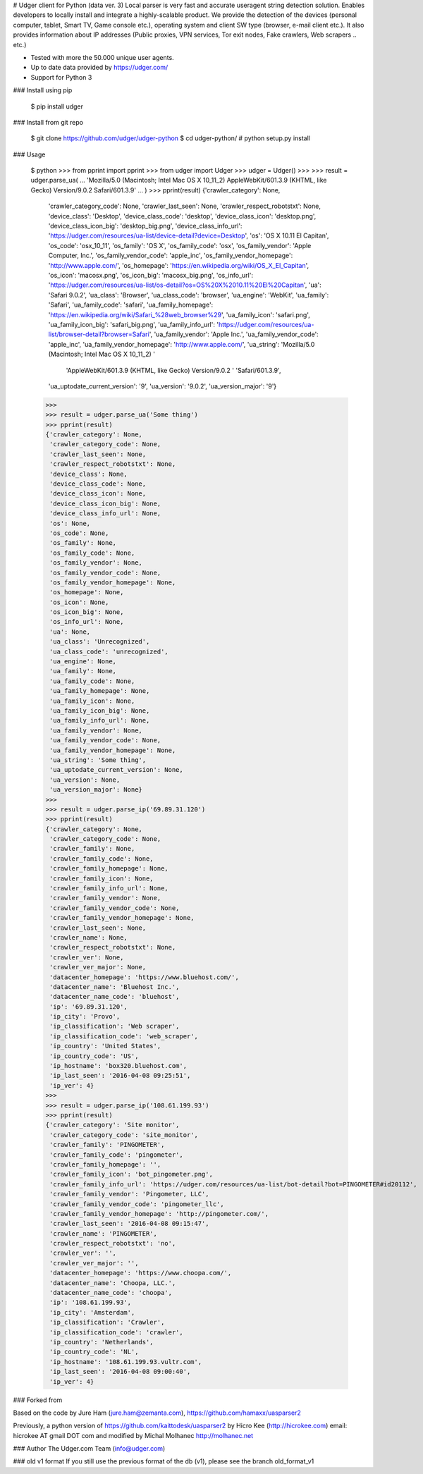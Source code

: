 # Udger client for Python (data ver. 3)
Local parser is very fast and accurate useragent string detection solution. Enables developers to locally install and integrate a highly-scalable product.
We provide the detection of the devices (personal computer, tablet, Smart TV, Game console etc.), operating system and client SW type (browser, e-mail client etc.).
It also provides information about IP addresses (Public proxies, VPN services, Tor exit nodes, Fake crawlers, Web scrapers .. etc.)


- Tested with more the 50.000 unique user agents.
- Up to date data provided by https://udger.com/
- Support for Python 3

### Install using pip

	$ pip install udger


### Install from git repo

	$ git clone https://github.com/udger/udger-python
	$ cd udger-python/
	# python setup.py install


### Usage

	$ python
	>>> from pprint import pprint
	>>> from udger import Udger
	>>> udger = Udger()
	>>>
	>>> result = udger.parse_ua(
	...     'Mozilla/5.0 (Macintosh; Intel Mac OS X 10_11_2) AppleWebKit/601.3.9 (KHTML, like Gecko) Version/9.0.2 Safari/601.3.9'
	... )
	>>> pprint(result)
	{'crawler_category': None,
	 'crawler_category_code': None,
	 'crawler_last_seen': None,
	 'crawler_respect_robotstxt': None,
	 'device_class': 'Desktop',
	 'device_class_code': 'desktop',
	 'device_class_icon': 'desktop.png',
	 'device_class_icon_big': 'desktop_big.png',
	 'device_class_info_url': 'https://udger.com/resources/ua-list/device-detail?device=Desktop',
	 'os': 'OS X 10.11 El Capitan',
	 'os_code': 'osx_10_11',
	 'os_family': 'OS X',
	 'os_family_code': 'osx',
	 'os_family_vendor': 'Apple Computer, Inc.',
	 'os_family_vendor_code': 'apple_inc',
	 'os_family_vendor_homepage': 'http://www.apple.com/',
	 'os_homepage': 'https://en.wikipedia.org/wiki/OS_X_El_Capitan',
	 'os_icon': 'macosx.png',
	 'os_icon_big': 'macosx_big.png',
	 'os_info_url': 'https://udger.com/resources/ua-list/os-detail?os=OS%20X%2010.11%20El%20Capitan',
	 'ua': 'Safari 9.0.2',
	 'ua_class': 'Browser',
	 'ua_class_code': 'browser',
	 'ua_engine': 'WebKit',
	 'ua_family': 'Safari',
	 'ua_family_code': 'safari',
	 'ua_family_homepage': 'https://en.wikipedia.org/wiki/Safari_%28web_browser%29',
	 'ua_family_icon': 'safari.png',
	 'ua_family_icon_big': 'safari_big.png',
	 'ua_family_info_url': 'https://udger.com/resources/ua-list/browser-detail?browser=Safari',
	 'ua_family_vendor': 'Apple Inc.',
	 'ua_family_vendor_code': 'apple_inc',
	 'ua_family_vendor_homepage': 'http://www.apple.com/',
	 'ua_string': 'Mozilla/5.0 (Macintosh; Intel Mac OS X 10_11_2) '
		      'AppleWebKit/601.3.9 (KHTML, like Gecko) Version/9.0.2 '
		      'Safari/601.3.9',
	 'ua_uptodate_current_version': '9',
	 'ua_version': '9.0.2',
	 'ua_version_major': '9'}
	>>>
	>>> result = udger.parse_ua('Some thing')
	>>> pprint(result)
	{'crawler_category': None,
	 'crawler_category_code': None,
	 'crawler_last_seen': None,
	 'crawler_respect_robotstxt': None,
	 'device_class': None,
	 'device_class_code': None,
	 'device_class_icon': None,
	 'device_class_icon_big': None,
	 'device_class_info_url': None,
	 'os': None,
	 'os_code': None,
	 'os_family': None,
	 'os_family_code': None,
	 'os_family_vendor': None,
	 'os_family_vendor_code': None,
	 'os_family_vendor_homepage': None,
	 'os_homepage': None,
	 'os_icon': None,
	 'os_icon_big': None,
	 'os_info_url': None,
	 'ua': None,
	 'ua_class': 'Unrecognized',
	 'ua_class_code': 'unrecognized',
	 'ua_engine': None,
	 'ua_family': None,
	 'ua_family_code': None,
	 'ua_family_homepage': None,
	 'ua_family_icon': None,
	 'ua_family_icon_big': None,
	 'ua_family_info_url': None,
	 'ua_family_vendor': None,
	 'ua_family_vendor_code': None,
	 'ua_family_vendor_homepage': None,
	 'ua_string': 'Some thing',
	 'ua_uptodate_current_version': None,
	 'ua_version': None,
	 'ua_version_major': None}
	>>>
	>>> result = udger.parse_ip('69.89.31.120')
	>>> pprint(result)
	{'crawler_category': None,
	 'crawler_category_code': None,
	 'crawler_family': None,
	 'crawler_family_code': None,
	 'crawler_family_homepage': None,
	 'crawler_family_icon': None,
	 'crawler_family_info_url': None,
	 'crawler_family_vendor': None,
	 'crawler_family_vendor_code': None,
	 'crawler_family_vendor_homepage': None,
	 'crawler_last_seen': None,
	 'crawler_name': None,
	 'crawler_respect_robotstxt': None,
	 'crawler_ver': None,
	 'crawler_ver_major': None,
	 'datacenter_homepage': 'https://www.bluehost.com/',
	 'datacenter_name': 'Bluehost Inc.',
	 'datacenter_name_code': 'bluehost',
	 'ip': '69.89.31.120',
	 'ip_city': 'Provo',
	 'ip_classification': 'Web scraper',
	 'ip_classification_code': 'web_scraper',
	 'ip_country': 'United States',
	 'ip_country_code': 'US',
	 'ip_hostname': 'box320.bluehost.com',
	 'ip_last_seen': '2016-04-08 09:25:51',
	 'ip_ver': 4}
	>>>
	>>> result = udger.parse_ip('108.61.199.93')
	>>> pprint(result)
	{'crawler_category': 'Site monitor',
	 'crawler_category_code': 'site_monitor',
	 'crawler_family': 'PINGOMETER',
	 'crawler_family_code': 'pingometer',
	 'crawler_family_homepage': '',
	 'crawler_family_icon': 'bot_pingometer.png',
	 'crawler_family_info_url': 'https://udger.com/resources/ua-list/bot-detail?bot=PINGOMETER#id20112',
	 'crawler_family_vendor': 'Pingometer, LLC',
	 'crawler_family_vendor_code': 'pingometer_llc',
	 'crawler_family_vendor_homepage': 'http://pingometer.com/',
	 'crawler_last_seen': '2016-04-08 09:15:47',
	 'crawler_name': 'PINGOMETER',
	 'crawler_respect_robotstxt': 'no',
	 'crawler_ver': '',
	 'crawler_ver_major': '',
	 'datacenter_homepage': 'https://www.choopa.com/',
	 'datacenter_name': 'Choopa, LLC.',
	 'datacenter_name_code': 'choopa',
	 'ip': '108.61.199.93',
	 'ip_city': 'Amsterdam',
	 'ip_classification': 'Crawler',
	 'ip_classification_code': 'crawler',
	 'ip_country': 'Netherlands',
	 'ip_country_code': 'NL',
	 'ip_hostname': '108.61.199.93.vultr.com',
	 'ip_last_seen': '2016-04-08 09:00:40',
	 'ip_ver': 4}


### Forked from

Based on the code by Jure Ham (jure.ham@zemanta.com),
https://github.com/hamaxx/uasparser2

Previously, a python version of https://github.com/kaittodesk/uasparser2
by Hicro Kee (http://hicrokee.com) email: hicrokee AT gmail DOT com
and modified by Michal Molhanec http://molhanec.net


### Author
The Udger.com Team (info@udger.com)

### old v1 format
If you still use the previous format of the db (v1), please see the branch old_format_v1   


